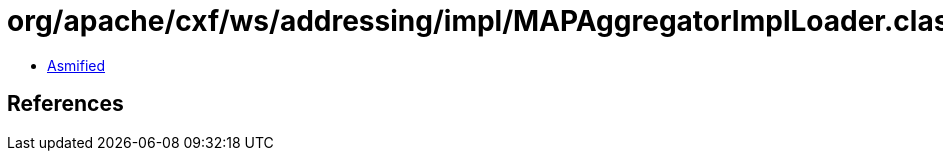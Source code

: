 = org/apache/cxf/ws/addressing/impl/MAPAggregatorImplLoader.class

 - link:MAPAggregatorImplLoader-asmified.java[Asmified]

== References

